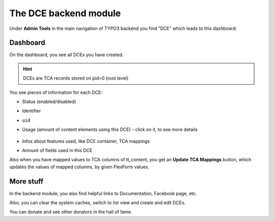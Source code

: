 ﻿.. include:: ../Includes.txt


.. _additional-informations-backend-module:


The DCE backend module
----------------------

Under **Admin Tools** in the main navigation of TYPO3 backend you find "DCE" which leads to this dashboard:

.. image:: Images/backend-module.png
   :alt: The DCE backend module


Dashboard
~~~~~~~~~

On the dashboard, you see all DCEs you have created.

.. hint::
   DCEs are TCA records stored on pid=0 (root level)

You see pieces of information for each DCE:

- Status (enabled/disabled)
- Identifier
- ``uid``
- Usage (amount of content elements using this DCE)
  - click on it, to see more details

    .. image:: Images/content-references.png
       :alt: Content elements using this DCE

- Infos about features used, like DCE container, TCA mappings
- Amount of fields used in this DCE

Also when you have mapped values to TCA columns of tt_content, you get an **Update TCA Mappings** button,
which updates the values of mapped columns, by given FlexForm values.


More stuff
~~~~~~~~~~

In the backend module, you also find helpful links to Documentation, Facebook page, etc.

Also, you can clear the system caches, switch to list view and create and edit DCEs.

You can donate and see other donators in the hall of fame.
